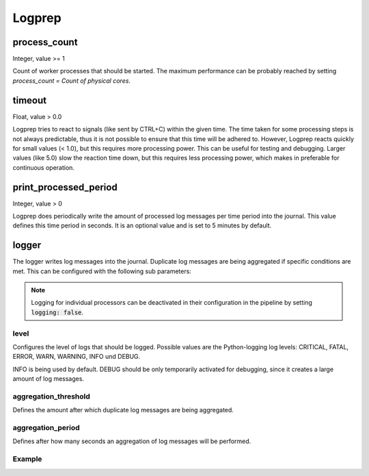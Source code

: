 =======
Logprep
=======

process_count
=============

Integer, value >= 1

Count of worker processes that should be started.
The maximum performance can be probably reached by setting `process_count = Count of physical cores`.

timeout
=======

Float, value > 0.0

Logprep tries to react to signals (like sent by CTRL+C) within the given time.
The time taken for some processing steps is not always predictable, thus it is not possible to ensure that this time will be adhered to.
However, Logprep reacts quickly for small values (< 1.0), but this requires more processing power.
This can be useful for testing and debugging.
Larger values (like 5.0) slow the reaction time down, but this requires less processing power, which makes in preferable for continuous operation.

print_processed_period
======================

Integer, value > 0

Logprep does periodically write the amount of processed log messages per time period into the journal.
This value defines this time period in seconds.
It is an optional value and is set to 5 minutes by default.


logger
======

The logger writes log messages into the journal.
Duplicate log messages are being aggregated if specific conditions are met.
This can be configured with the following sub parameters:

.. note::
   Logging for individual processors can be deactivated in their configuration in the pipeline by setting :code:`logging: false`.

level
-----

Configures the level of logs that should be logged.
Possible values are the Python-logging log levels:
CRITICAL, FATAL, ERROR, WARN, WARNING, INFO und DEBUG.

INFO is being used by default.
DEBUG should be only temporarily activated for debugging, since it creates a large amount of log messages.

aggregation_threshold
---------------------

Defines the amount after which duplicate log messages are being aggregated.

aggregation_period
------------------

Defines after how many seconds an aggregation of log messages will be performed.

Example
-------

..  code-block:: yaml
    :linenos:

    logger:
      level: INFO
      aggregation_threshold: 4
      aggregation_period: 10
